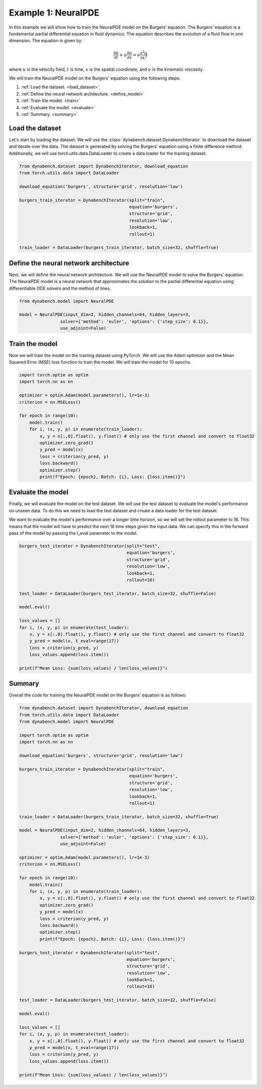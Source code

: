 ====================================
Example 1: NeuralPDE
====================================

In this example we will show how to train the NeuralPDE model on the Burgers' equation. The Burgers' equation is a fundamental partial differential equation in fluid dynamics. The equation describes the evolution of a fluid flow in one dimension. 
The equation is given by:

.. math::
    \frac{\partial u}{\partial t} + u \frac{\partial u}{\partial x} = \nu \frac{\partial^2 u}{\partial x^2}

where :math:`u` is the velocity field, :math:`t` is time, :math:`x` is the spatial coordinate, and :math:`\nu` is the kinematic viscosity.


We will train the NeuralPDE model on the Burgers' equation using the following steps:

1. :ref:`Load the dataset. <load_dataset>`
2. :ref:`Define the neural network architecture. <define_model>`
3. :ref:`Train the model. <train>`
4. :ref:`Evaluate the model. <evaluate>`
5. :ref:`Summary. <summary>`



.. _load_dataset:

************************************
Load the dataset
************************************


Let's start by loading the dataset. We will use the :class:`dynabench.dataset.DynabenchIterator` to download the dataset and iterate over the data. The dataset is generated by solving the Burgers' equation using a finite difference method. 
Additionally, we will use torch.utils.data.DataLoader to create a data loader for the training dataset.

.. code-block::

    from dynabench.dataset import DynabenchIterator, download_equation
    from torch.utils.data import DataLoader

    download_equation('burgers', structure='grid', resolution='low')

    burgers_train_iterator = DynabenchIterator(split="train",
                                               equation='burgers',
                                               structure='grid',
                                               resolution='low',
                                               lookback=1,
                                               rollout=1)

    train_loader = DataLoader(burgers_train_iterator, batch_size=32, shuffle=True)

.. _define_model:

**************************************
Define the neural network architecture
**************************************

Next, we will define the neural network architecture. We will use the NeuralPDE model to solve the Burgers' equation. The NeuralPDE model is a neural network that approximates the solution to the partial differential equation using differentiable ODE solvers and the method of lines.

.. code-block::

    from dynabench.model import NeuralPDE

    model = NeuralPDE(input_dim=2, hidden_channels=64, hidden_layers=3,
                    solver={'method': 'euler', 'options': {'step_size': 0.1}},
                    use_adjoint=False)


.. _train:

**************************************
Train the model
**************************************

Now we will train the model on the training dataset using PyTorch. We will use the Adam optimizer and the Mean Squared Error (MSE) loss function to train the model. We will train the model for 10 epochs.

.. code-block::
    
        import torch.optim as optim
        import torch.nn as nn
    
        optimizer = optim.Adam(model.parameters(), lr=1e-3)
        criterion = nn.MSELoss()

        for epoch in range(10):
            model.train()
            for i, (x, y, p) in enumerate(train_loader):
                x, y = x[:,0].float(), y.float() # only use the first channel and convert to float32
                optimizer.zero_grad()
                y_pred = model(x)
                loss = criterion(y_pred, y)
                loss.backward()
                optimizer.step()
                print(f"Epoch: {epoch}, Batch: {i}, Loss: {loss.item()}")


.. _evaluate:

**************************************
Evaluate the model
**************************************

Finally, we will evaluate the model on the test dataset. We will use the test dataset to evaluate the model's performance on unseen data.
To do this we need to load the test dataset and create a data loader for the test dataset.

We want to evaluate the model's performance over a longer time horizon, so we will set the rollout parameter to 16. 
This means that the model will have to predict the next 16 time steps given the input data. 
We can specify this in the forward pass of the model by passing the t_eval parameter to the model.

.. code-block::

    burgers_test_iterator = DynabenchIterator(split="test",
                                              equation='burgers',
                                              structure='grid',
                                              resolution='low',
                                              lookback=1,
                                              rollout=16)

    test_loader = DataLoader(burgers_test_iterator, batch_size=32, shuffle=False)

    model.eval()

    loss_values = []
    for i, (x, y, p) in enumerate(test_loader):
        x, y = x[:,0].float(), y.float() # only use the first channel and convert to float32
        y_pred = model(x, t_eval=range(17))
        loss = criterion(y_pred, y)
        loss_values.append(loss.item())

    print(f"Mean Loss: {sum(loss_values) / len(loss_values)}")

.. _summary:

**************************************
Summary
**************************************

Overall the code for training the NeuralPDE model on the Burgers' equation is as follows:

.. code-block::

    from dynabench.dataset import DynabenchIterator, download_equation
    from torch.utils.data import DataLoader
    from dynabench.model import NeuralPDE

    import torch.optim as optim
    import torch.nn as nn

    download_equation('burgers', structure='grid', resolution='low')

    burgers_train_iterator = DynabenchIterator(split="train",
                                               equation='burgers',
                                               structure='grid',
                                               resolution='low',
                                               lookback=1,
                                               rollout=1)

    train_loader = DataLoader(burgers_train_iterator, batch_size=32, shuffle=True)

    model = NeuralPDE(input_dim=2, hidden_channels=64, hidden_layers=3,
                    solver={'method': 'euler', 'options': {'step_size': 0.1}},
                    use_adjoint=False)

    optimizer = optim.Adam(model.parameters(), lr=1e-3)
    criterion = nn.MSELoss()

    for epoch in range(10):
        model.train()
        for i, (x, y, p) in enumerate(train_loader):
            x, y = x[:,0].float(), y.float() # only use the first channel and convert to float32
            optimizer.zero_grad()
            y_pred = model(x)
            loss = criterion(y_pred, y)
            loss.backward()
            optimizer.step()
            print(f"Epoch: {epoch}, Batch: {i}, Loss: {loss.item()}")

    burgers_test_iterator = DynabenchIterator(split="test",
                                              equation='burgers',
                                              structure='grid',
                                              resolution='low',
                                              lookback=1,
                                              rollout=16)

    test_loader = DataLoader(burgers_test_iterator, batch_size=32, shuffle=False)

    model.eval()

    loss_values = []
    for i, (x, y, p) in enumerate(test_loader):
        x, y = x[:,0].float(), y.float() # only use the first channel and convert to float32
        y_pred = model(x, t_eval=range(17))
        loss = criterion(y_pred, y)
        loss_values.append(loss.item())

    print(f"Mean Loss: {sum(loss_values) / len(loss_values)}")